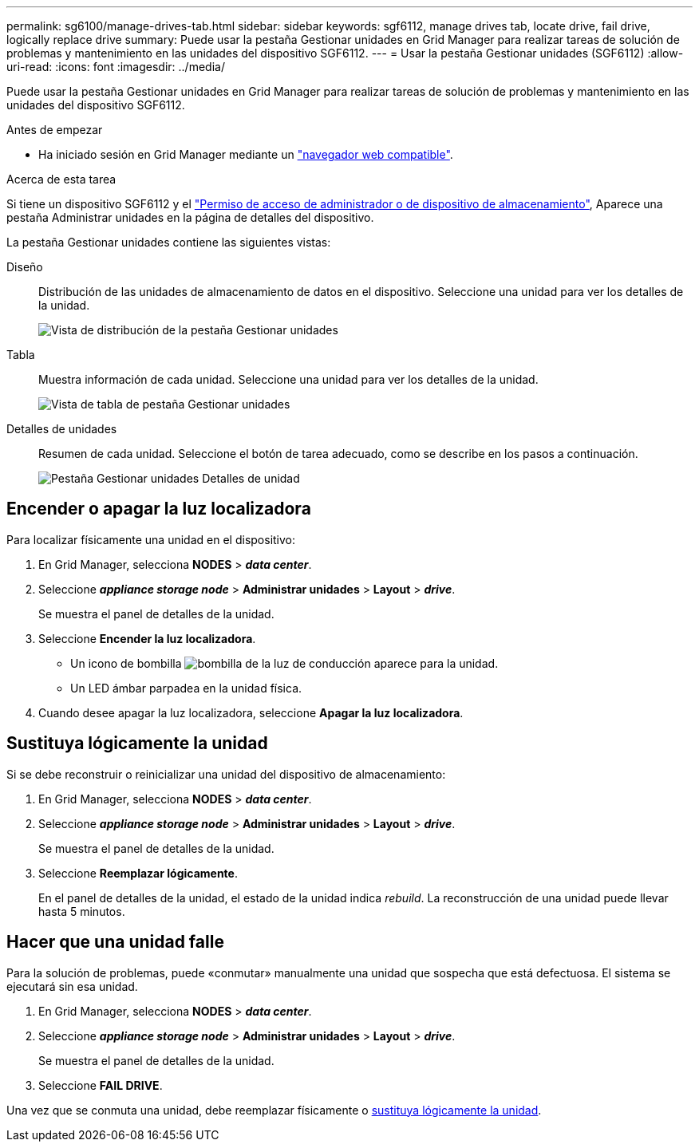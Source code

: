 ---
permalink: sg6100/manage-drives-tab.html 
sidebar: sidebar 
keywords: sgf6112, manage drives tab, locate drive, fail drive, logically replace drive 
summary: Puede usar la pestaña Gestionar unidades en Grid Manager para realizar tareas de solución de problemas y mantenimiento en las unidades del dispositivo SGF6112. 
---
= Usar la pestaña Gestionar unidades (SGF6112)
:allow-uri-read: 
:icons: font
:imagesdir: ../media/


[role="lead"]
Puede usar la pestaña Gestionar unidades en Grid Manager para realizar tareas de solución de problemas y mantenimiento en las unidades del dispositivo SGF6112.

.Antes de empezar
* Ha iniciado sesión en Grid Manager mediante un https://docs.netapp.com/us-en/storagegrid-118/admin/web-browser-requirements.html["navegador web compatible"^].


.Acerca de esta tarea
Si tiene un dispositivo SGF6112 y el https://docs.netapp.com/us-en/storagegrid-118/admin/admin-group-permissions.html["Permiso de acceso de administrador o de dispositivo de almacenamiento"^], Aparece una pestaña Administrar unidades en la página de detalles del dispositivo.

La pestaña Gestionar unidades contiene las siguientes vistas:

Diseño:: Distribución de las unidades de almacenamiento de datos en el dispositivo. Seleccione una unidad para ver los detalles de la unidad.
+
--
image:../media/manage_drives_tab.png["Vista de distribución de la pestaña Gestionar unidades"]

--
Tabla:: Muestra información de cada unidad. Seleccione una unidad para ver los detalles de la unidad.
+
--
image:../media/manage_drives_tab_table.png["Vista de tabla de pestaña Gestionar unidades"]

--
Detalles de unidades:: Resumen de cada unidad. Seleccione el botón de tarea adecuado, como se describe en los pasos a continuación.
+
--
image:../media/manage_drives_tab_details.png["Pestaña Gestionar unidades Detalles de unidad"]

--




== Encender o apagar la luz localizadora

Para localizar físicamente una unidad en el dispositivo:

. En Grid Manager, selecciona *NODES* > *_data center_*.
. Seleccione *_appliance storage node_* > *Administrar unidades* > *Layout* > *_drive_*.
+
Se muestra el panel de detalles de la unidad.

. Seleccione *Encender la luz localizadora*.
+
** Un icono de bombilla image:../media/icon_drive-light-bulb.png["bombilla de la luz de conducción"] aparece para la unidad.
** Un LED ámbar parpadea en la unidad física.


. Cuando desee apagar la luz localizadora, seleccione *Apagar la luz localizadora*.




== [[lógicamente-replace-drive]]Sustituya lógicamente la unidad

Si se debe reconstruir o reinicializar una unidad del dispositivo de almacenamiento:

. En Grid Manager, selecciona *NODES* > *_data center_*.
. Seleccione *_appliance storage node_* > *Administrar unidades* > *Layout* > *_drive_*.
+
Se muestra el panel de detalles de la unidad.

. Seleccione *Reemplazar lógicamente*.
+
En el panel de detalles de la unidad, el estado de la unidad indica _rebuild_. La reconstrucción de una unidad puede llevar hasta 5 minutos.





== Hacer que una unidad falle

Para la solución de problemas, puede «conmutar» manualmente una unidad que sospecha que está defectuosa. El sistema se ejecutará sin esa unidad.

. En Grid Manager, selecciona *NODES* > *_data center_*.
. Seleccione *_appliance storage node_* > *Administrar unidades* > *Layout* > *_drive_*.
+
Se muestra el panel de detalles de la unidad.

. Seleccione *FAIL DRIVE*.


Una vez que se conmuta una unidad, debe reemplazar físicamente o <<logically-replace-drive,sustituya lógicamente la unidad>>.
